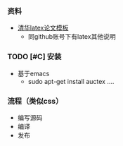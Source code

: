 *** 资料
- [[https://github.com/xueruini/thuthesis][清华latex论文模板]]
  - 同github账号下有latex其他说明

*** TODO [#C] 安装
- 基于emacs
  - sudo apt-get install auctex
    ....

*** 流程（类似css）
- 编写源码
- 编译
- 发布
